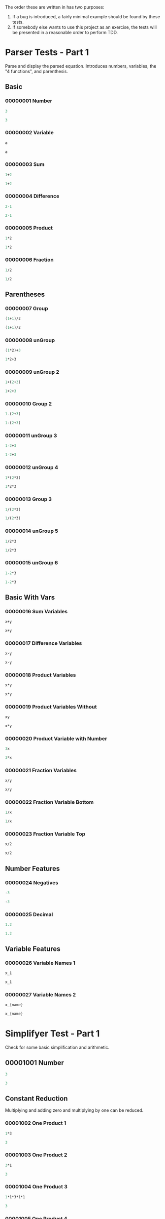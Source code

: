 #+STARTUP: showstars indent inlineimages
The order these are written in has two purposes:
1. If a bug is introduced, a fairly minimal example should be found by these tests.
2. If somebody else wants to use this project as an exercise, the
   tests will be presented in a reasonable order to perform TDD.
* Parser Tests - Part 1
Parse and display the parsed equation.  Introduces numbers, variables,
the "4 functions", and parenthesis.
** Basic
*** 00000001 Number
#+BEGIN_SRC scheme :tangle tests.d/00000001-parser-number.input
3
#+END_SRC
#+BEGIN_SRC scheme :tangle tests.d/00000001-parser-number.output
3
#+END_SRC
*** 00000002 Variable
#+BEGIN_SRC scheme :tangle tests.d/00000002-parser-variable.input
a

#+END_SRC
#+BEGIN_SRC scheme :tangle tests.d/00000002-parser-variable.output
a

#+END_SRC
*** 00000003 Sum
#+BEGIN_SRC scheme :tangle tests.d/00000003-parser-sum.input
1+2

#+END_SRC
#+BEGIN_SRC scheme :tangle tests.d/00000003-parser-sum.output
1+2

#+END_SRC
*** 00000004 Difference
#+BEGIN_SRC scheme :tangle tests.d/00000004-parser-difference.input
2-1

#+END_SRC
#+BEGIN_SRC scheme :tangle tests.d/00000004-parser-difference.output
2-1

#+END_SRC
*** 00000005 Product
#+BEGIN_SRC scheme :tangle tests.d/00000005-parser-prod.input
1*2

#+END_SRC
#+BEGIN_SRC scheme :tangle tests.d/00000005-parser-prod.output
1*2

#+END_SRC
*** 00000006 Fraction
#+BEGIN_SRC scheme :tangle tests.d/00000006-parser-frac.input
1/2

#+END_SRC
#+BEGIN_SRC scheme :tangle tests.d/00000006-parser-frac.output
1/2

#+END_SRC
** Parentheses
*** 00000007 Group
#+BEGIN_SRC scheme :tangle tests.d/00000007-parser-group.input
(1+1)/2

#+END_SRC
#+BEGIN_SRC scheme :tangle tests.d/00000007-parser-group.output
(1+1)/2

#+END_SRC
*** 00000008 unGroup
#+BEGIN_SRC scheme :tangle tests.d/00000008-parser-ungroup.input
(1*2)+3

#+END_SRC
#+BEGIN_SRC scheme :tangle tests.d/00000008-parser-ungroup.output
1*2+3

#+END_SRC
*** 00000009 unGroup 2
#+BEGIN_SRC scheme :tangle tests.d/00000009-parser-ungroup2.input
1+(2+3)

#+END_SRC
#+BEGIN_SRC scheme :tangle tests.d/00000009-parser-ungroup2.output
1+2+3

#+END_SRC
*** 00000010 Group 2
#+BEGIN_SRC scheme :tangle tests.d/00000010-parser-group2.input
1-(2+3)

#+END_SRC
#+BEGIN_SRC scheme :tangle tests.d/00000010-parser-group2.output
1-(2+3)

#+END_SRC
*** 00000011 unGroup 3
#+BEGIN_SRC scheme :tangle tests.d/00000011-parser-ungroup3.input
1-2+3

#+END_SRC
#+BEGIN_SRC scheme :tangle tests.d/00000011-parser-ungroup3.output
1-2+3

#+END_SRC
*** 00000012 unGroup 4
#+BEGIN_SRC scheme :tangle tests.d/00000012-parser-ungroup4.input
1*(2*3)

#+END_SRC
#+BEGIN_SRC scheme :tangle tests.d/00000012-parser-ungroup4.output
1*2*3

#+END_SRC
*** 00000013 Group 3
#+BEGIN_SRC scheme :tangle tests.d/00000013-parser-group3.input
1/(2*3)

#+END_SRC
#+BEGIN_SRC scheme :tangle tests.d/00000013-parser-group3.output
1/(2*3)

#+END_SRC
*** 00000014 unGroup 5
#+BEGIN_SRC scheme :tangle tests.d/00000014-parser-ungroup5.input
1/2*3

#+END_SRC
#+BEGIN_SRC scheme :tangle tests.d/00000014-parser-ungroup5.output
1/2*3

#+END_SRC
*** 00000015 unGroup 6
#+BEGIN_SRC scheme :tangle tests.d/00000015-parser-ungroup6.input
1-2*3

#+END_SRC
#+BEGIN_SRC scheme :tangle tests.d/00000015-parser-ungroup6.output
1-2*3

#+END_SRC
** Basic With Vars
*** 00000016 Sum Variables
#+BEGIN_SRC scheme :tangle tests.d/00000016-parser-sum_vars.input
x+y

#+END_SRC
#+BEGIN_SRC scheme :tangle tests.d/00000016-parser-sum_vars.output
x+y

#+END_SRC
*** 00000017 Difference Variables
#+BEGIN_SRC scheme :tangle tests.d/00000017-parser-difference_vars.input
x-y

#+END_SRC
#+BEGIN_SRC scheme :tangle tests.d/00000017-parser-difference_vars.output
x-y

#+END_SRC
*** 00000018 Product Variables
#+BEGIN_SRC scheme :tangle tests.d/00000018-parser-prod_vars.input
x*y

#+END_SRC
#+BEGIN_SRC scheme :tangle tests.d/00000018-parser-prod_vars.output
x*y

#+END_SRC
*** 00000019 Product Variables Without
#+BEGIN_SRC scheme :tangle tests.d/00000019-parser-prod_vars_without.input
xy

#+END_SRC
#+BEGIN_SRC scheme :tangle tests.d/00000019-parser-prod_vars_without.output
x*y

#+END_SRC
*** 00000020 Product Variable with Number
#+BEGIN_SRC scheme :tangle tests.d/00000020-parser-prod_var_num.input
3x

#+END_SRC
#+BEGIN_SRC scheme :tangle tests.d/00000020-parser-prod_var_num.output
3*x

#+END_SRC
*** 00000021 Fraction Variables
#+BEGIN_SRC scheme :tangle tests.d/00000021-parser-frac_vars.input
x/y

#+END_SRC
#+BEGIN_SRC scheme :tangle tests.d/00000021-parser-frac_vars.output
x/y

#+END_SRC
*** 00000022 Fraction Variable Bottom
#+BEGIN_SRC scheme :tangle tests.d/00000022-parser-frac_var_bot.input
1/x

#+END_SRC
#+BEGIN_SRC scheme :tangle tests.d/00000022-parser-frac_var_bot.output
1/x

#+END_SRC
*** 00000023 Fraction Variable Top
#+BEGIN_SRC scheme :tangle tests.d/00000023-parser-frac_var_top.input
x/2

#+END_SRC
#+BEGIN_SRC scheme :tangle tests.d/00000023-parser-frac_var_top.output
x/2

#+END_SRC
** Number Features
*** 00000024 Negatives
#+BEGIN_SRC scheme :tangle tests.d/00000024-parser-negitive.input
-3

#+END_SRC
#+BEGIN_SRC scheme :tangle tests.d/00000024-parser-negitive.output
-3

#+END_SRC
*** 00000025 Decimal
#+BEGIN_SRC scheme :tangle tests.d/00000025-parser-decimal.input
1.2

#+END_SRC
#+BEGIN_SRC scheme :tangle tests.d/00000025-parser-decimal.output
1.2

#+END_SRC
** Variable Features
*** 00000026 Variable Names 1
#+BEGIN_SRC scheme :tangle tests.d/00000026-parser-var_names_1.input
x_1

#+END_SRC
#+BEGIN_SRC scheme :tangle tests.d/00000026-parser-var_names_1.output
x_1

#+END_SRC
*** 00000027 Variable Names 2
#+BEGIN_SRC scheme :tangle tests.d/00000027-parser-var_names_2.input
x_{name}

#+END_SRC
#+BEGIN_SRC scheme :tangle tests.d/00000027-parser-var_names_2.output
x_{name}

#+END_SRC
* Simplifyer Test - Part 1
Check for some basic simplification and arithmetic.
** 00001001 Number
#+BEGIN_SRC scheme :tangle tests.d/00001001-simplifyer-number.input
3
#+END_SRC
#+BEGIN_SRC scheme :tangle tests.d/00001001-simplifyer-number.output
3
#+END_SRC
** Constant Reduction
Multiplying and adding zero and multiplying by one can be reduced.
*** 00001002 One Product 1
#+BEGIN_SRC scheme :tangle tests.d/00001002-simplifyer-one_prod.input
1*3
#+END_SRC
#+BEGIN_SRC scheme :tangle tests.d/00001002-simplifyer-one_prod.output
3
#+END_SRC
*** 00001003 One Product 2
#+BEGIN_SRC scheme :tangle tests.d/00001003-simplifyer-one_prod_2.input
3*1
#+END_SRC
#+BEGIN_SRC scheme :tangle tests.d/00001003-simplifyer-one_prod_2.output
3
#+END_SRC
*** 00001004 One Product 3
#+BEGIN_SRC scheme :tangle tests.d/00001004-simplifyer-one_prod_3.input
1*1*3*1*1
#+END_SRC
#+BEGIN_SRC scheme :tangle tests.d/00001004-simplifyer-one_prod_3.output
3
#+END_SRC
*** 00001005 One Product 4
#+BEGIN_SRC scheme :tangle tests.d/00001005-simplifyer-one_prod_4.input
1*1*3*1*x*1
#+END_SRC
#+BEGIN_SRC scheme :tangle tests.d/00001005-simplifyer-one_prod_4.output
3*x
#+END_SRC
*** 00001006 Zero Product 1
#+BEGIN_SRC scheme :tangle tests.d/00001006-simplifyer-zero_prod.input
0*3
#+END_SRC
#+BEGIN_SRC scheme :tangle tests.d/00001006-simplifyer-zero_prod.output
0
#+END_SRC
*** 00001007 Zero Product 2
#+BEGIN_SRC scheme :tangle tests.d/00001007-simplifyer-zero_prod_2.input
3*0
#+END_SRC
#+BEGIN_SRC scheme :tangle tests.d/00001007-simplifyer-zero_prod_2.output
0
#+END_SRC
*** 00001008 Zero Product 3
#+BEGIN_SRC scheme :tangle tests.d/00001008-simplifyer-zero_prod_3.input
1*1*3*1*0*1
#+END_SRC
#+BEGIN_SRC scheme :tangle tests.d/00001008-simplifyer-zero_prod_3.output
0
#+END_SRC
*** 00001009 Zero Product 4
#+BEGIN_SRC scheme :tangle tests.d/00001009-simplifyer-zero_prod_4.input
1*0*3*1*x*1
#+END_SRC
#+BEGIN_SRC scheme :tangle tests.d/00001009-simplifyer-zero_prod_4.output
0
#+END_SRC
*** 00001010 Zero Product 5
#+BEGIN_SRC scheme :tangle tests.d/00001010-simplifyer-zero_prod_5.input
0/x
#+END_SRC
#+BEGIN_SRC scheme :tangle tests.d/00001010-simplifyer-zero_prod_5.output
0
#+END_SRC
*** 00001011 Zero Sum
#+BEGIN_SRC scheme :tangle tests.d/00001011-simplifyer-zero_sum.input
0+x
#+END_SRC
#+BEGIN_SRC scheme :tangle tests.d/00001011-simplifyer-zero_sum.output
x
#+END_SRC
** Arithmetic Reduction
Simple arithmetic can be removed.
*** 00001012 Arithmetic 1
#+BEGIN_SRC scheme :tangle tests.d/00001012-simplifyer-arithmetic_1.input
1+2
#+END_SRC
#+BEGIN_SRC scheme :tangle tests.d/00001012-simplifyer-arithmetic_1.output
3
#+END_SRC
*** 00001013 Arithmetic 2
#+BEGIN_SRC scheme :tangle tests.d/00001013-simplifyer-arithmetic_2.input
1+2+3
#+END_SRC
#+BEGIN_SRC scheme :tangle tests.d/00001013-simplifyer-arithmetic_2.output
6
#+END_SRC
*** 00001014 Arithmetic 3
#+BEGIN_SRC scheme :tangle tests.d/00001014-simplifyer-arithmetic_3.input
1*2*3*4
#+END_SRC
#+BEGIN_SRC scheme :tangle tests.d/00001014-simplifyer-arithmetic_3.output
24
#+END_SRC
*** 00001015 Arithmetic 4
#+BEGIN_SRC scheme :tangle tests.d/00001015-simplifyer-arithmetic_4.input
(1+2)*(3+4)
#+END_SRC
#+BEGIN_SRC scheme :tangle tests.d/00001015-simplifyer-arithmetic_4.output
21
#+END_SRC
*** 00001016 Arithmetic 5
#+BEGIN_SRC scheme :tangle tests.d/00001016-simplifyer-arithmetic_5.input
(3*4)/(1+2)
#+END_SRC
#+BEGIN_SRC scheme :tangle tests.d/00001016-simplifyer-arithmetic_5.output
4
#+END_SRC
*** 00001017 Arithmetic 6
#+BEGIN_SRC scheme :tangle tests.d/00001017-simplifyer-arithmetic_6.input
2-1
#+END_SRC
#+BEGIN_SRC scheme :tangle tests.d/00001017-simplifyer-arithmetic_6.output
1
#+END_SRC
*** 00001018 Arithmetic 7
#+BEGIN_SRC scheme :tangle tests.d/00001018-simplifyer-arithmetic_7.input
0-x
#+END_SRC
#+BEGIN_SRC scheme :tangle tests.d/00001018-simplifyer-arithmetic_7.output
-1*x
#+END_SRC

